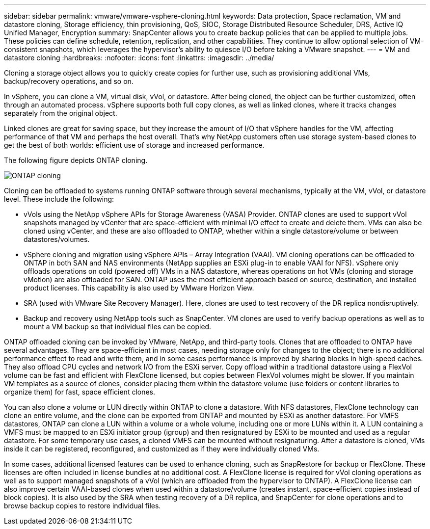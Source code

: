 ---
sidebar: sidebar
permalink: vmware/vmware-vsphere-cloning.html
keywords: Data protection, Space reclamation, VM and datastore cloning, Storage efficiency, thin provisioning, QoS, SIOC, Storage Distributed Resource Scheduler, DRS, Active IQ Unified Manager, Encryption
summary: SnapCenter allows you to create backup policies that can be applied to multiple jobs. These policies can define schedule, retention, replication, and other capabilities. They continue to allow optional selection of VM-consistent snapshots, which leverages the hypervisor's ability to quiesce I/O before taking a VMware snapshot.
---
= VM and datastore cloning
:hardbreaks:
:nofooter:
:icons: font
:linkattrs:
:imagesdir: ../media/

[.lead]
Cloning a storage object allows you to quickly create copies for further use, such as provisioning additional VMs, backup/recovery operations, and so on. 

In vSphere, you can clone a VM, virtual disk, vVol, or datastore. After being cloned, the object can be further customized, often through an automated process. vSphere supports both full copy clones, as well as linked clones, where it tracks changes separately from the original object.

Linked clones are great for saving space, but they increase the amount of I/O that vSphere handles for the VM, affecting performance of that VM and perhaps the host overall. That's why NetApp customers often use storage system-based clones to get the best of both worlds: efficient use of storage and increased performance.

The following figure depicts ONTAP cloning.

image:vsphere_ontap_image5.png[ONTAP cloning]

Cloning can be offloaded to systems running ONTAP software through several mechanisms, typically at the VM, vVol, or datastore level. These include the following:

* vVols using the NetApp vSphere APIs for Storage Awareness (VASA) Provider.  ONTAP clones are used to support vVol snapshots managed by vCenter that are space-efficient with minimal I/O effect to create and delete them.  VMs can also be cloned using vCenter, and these are also offloaded to ONTAP, whether within a single datastore/volume or between datastores/volumes.
* vSphere cloning and migration using vSphere APIs – Array Integration (VAAI). VM cloning operations can be offloaded to ONTAP in both SAN and NAS environments (NetApp supplies an ESXi plug-in to enable VAAI for NFS).  vSphere only offloads operations on cold (powered off) VMs in a NAS datastore, whereas operations on hot VMs (cloning and storage vMotion) are also offloaded for SAN. ONTAP uses the most efficient approach based on source, destination, and installed product licenses. This capability is also used by VMware Horizon View.
* SRA (used with VMware Site Recovery Manager). Here, clones are used to test recovery of the DR replica nondisruptively.
* Backup and recovery using NetApp tools such as SnapCenter. VM clones are used to verify backup operations as well as to mount a VM backup so that individual files can be copied.

ONTAP offloaded cloning can be invoked by VMware, NetApp, and third-party tools. Clones that are offloaded to ONTAP have several advantages. They are space-efficient in most cases, needing storage only for changes to the object; there is no additional performance effect to read and write them, and in some cases performance is improved by sharing blocks in high-speed caches. They also offload CPU cycles and network I/O from the ESXi server. Copy offload within a traditional datastore using a FlexVol volume can be fast and efficient with FlexClone licensed, but copies between FlexVol volumes might be slower. If you maintain VM templates as a source of clones, consider placing them within the datastore volume (use folders or content libraries to organize them) for fast, space efficient clones.

You can also clone a volume or LUN directly within ONTAP to clone a datastore. With NFS datastores, FlexClone technology can clone an entire volume, and the clone can be exported from ONTAP and mounted by ESXi as another datastore. For VMFS datastores, ONTAP can clone a LUN within a volume or a whole volume, including one or more LUNs within it. A LUN containing a VMFS must be mapped to an ESXi initiator group (igroup) and then resignatured by ESXi to be mounted and used as a regular datastore. For some temporary use cases, a cloned VMFS can be mounted without resignaturing. After a datastore is cloned, VMs inside it can be registered, reconfigured, and customized as if they were individually cloned VMs.

In some cases, additional licensed features can be used to enhance cloning, such as SnapRestore for backup or FlexClone. These licenses are often included in license bundles at no additional cost. A FlexClone license is required for vVol cloning operations as well as to support managed snapshots of a vVol (which are offloaded from the hypervisor to ONTAP). A FlexClone license can also improve certain VAAI-based clones when used within a datastore/volume (creates instant, space-efficient copies instead of block copies).  It is also used by the SRA when testing recovery of a DR replica, and SnapCenter for clone operations and to browse backup copies to restore individual files.
